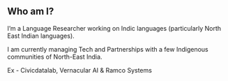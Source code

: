 #+REVEAL_ROOT: ./reveal-root/
#+REVEAL_THEME: serif
#+OPTIONS: toc:nil num:nil
#+REVEAL_TITLE_SLIDE: <h3>Language Revitalization: A case for Idu Mishmi %d</h3><br><br><h4>Akhilesh K R</h4>
#+REVEAL_TRANS: fade



#+BEGIN_EXPORT html
<style>

#top {
  top: 100%;
}
#right {
  top: 100%;
  float: right;
  text-align: right;
  z-index:-10;
  width:20%;
}
#small {
  font-size: xx-small;
}
</style>

<div id="right">
<img height="80" src="logo.jpg">
</div>

#+END_EXPORT


** Who am I?
#+REVEAL_HTML: <div style="font-size: 50%; font-style: italic">Who am I to blow against the wind?”</div>
#+ATTR_REVEAL: :frag (t)
I’m a Language Researcher working on Indic languages (particularly North East Indian languages).
#+attr_reveal: :frag (t)
I am currently managing Tech and Partnerships with a few Indigenous communities of North-East India.
#+attr_reveal: :frag (t)
Ex - Civicdatalab, Vernacular AI & Ramco Systems
